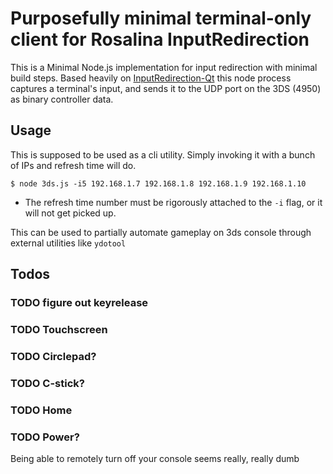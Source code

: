* Purposefully minimal terminal-only client for Rosalina InputRedirection
This is a Minimal Node.js implementation for input redirection with
minimal build steps. Based heavily on [[https://github.com/TuxSH/InputRedirectionClient-Qt][InputRedirection-Qt]]
this node process captures a terminal's input, and sends it to the UDP
port on the 3DS (4950) as binary controller data.

** Usage
This is supposed to be used as a cli utility. Simply invoking it with a
bunch of IPs and refresh time will do.

#+begin_example
$ node 3ds.js -i5 192.168.1.7 192.168.1.8 192.168.1.9 192.168.1.10
#+end_example

- The refresh time number must be rigorously attached to the =-i= flag,
  or it will not get picked up.

This can be used to partially automate gameplay on 3ds console through external utilities like ~ydotool~

** Todos
*** TODO figure out keyrelease
*** TODO Touchscreen
*** TODO Circlepad?
*** TODO C-stick?
*** TODO Home
*** TODO Power?
Being able to remotely turn off your console seems really, really dumb

